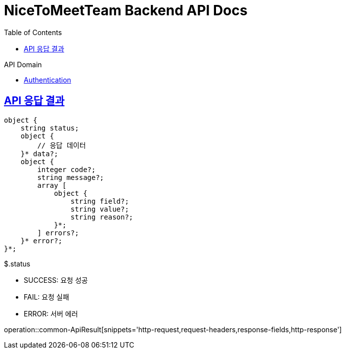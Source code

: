 = NiceToMeetTeam Backend API Docs
:doctype: book
:icons: font
:source-highlighter: highlightjs
:toc: left
:toclevels: 2
:sectlinks:
:operation-http-request-title: Example request
:operation-http-response-title: Example response

.API Domain
- xref:auth.adoc[Authentication]


== API 응답 결과

[source]
----
object {
    string status;
    object {
        // 응답 데이터
    }* data?;
    object {
        integer code?;
        string message?;
        array [
            object {
                string field?;
                string value?;
                string reason?;
            }*;
        ] errors?;
    }* error?;
}*;
----

.$.status
- SUCCESS: 요청 성공
- FAIL: 요청 실패
- ERROR: 서버 에러

operation::common-ApiResult[snippets='http-request,request-headers,response-fields,http-response']